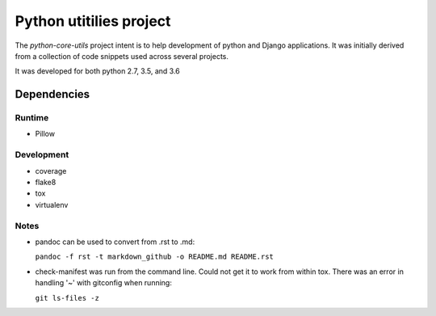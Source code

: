 Python utitilies project
========================

The *python-core-utils* project intent is to help development of python and 
Django applications.  It was initially derived from a collection of 
code snippets used across several projects.

It was developed for both python 2.7, 3.5, and 3.6

Dependencies
------------

Runtime
^^^^^^^^^^^

* Pillow

Development
^^^^^^^^^^^

* coverage
* flake8
* tox
* virtualenv

Notes
^^^^^

* pandoc can be used to convert from .rst to .md:

  ``pandoc -f rst -t markdown_github -o README.md README.rst``
  
* check-manifest was run from the command line.  Could not get it
  to work from within tox.  There was an error in handling '~'
  with gitconfig when running:
  
  ``git ls-files -z``